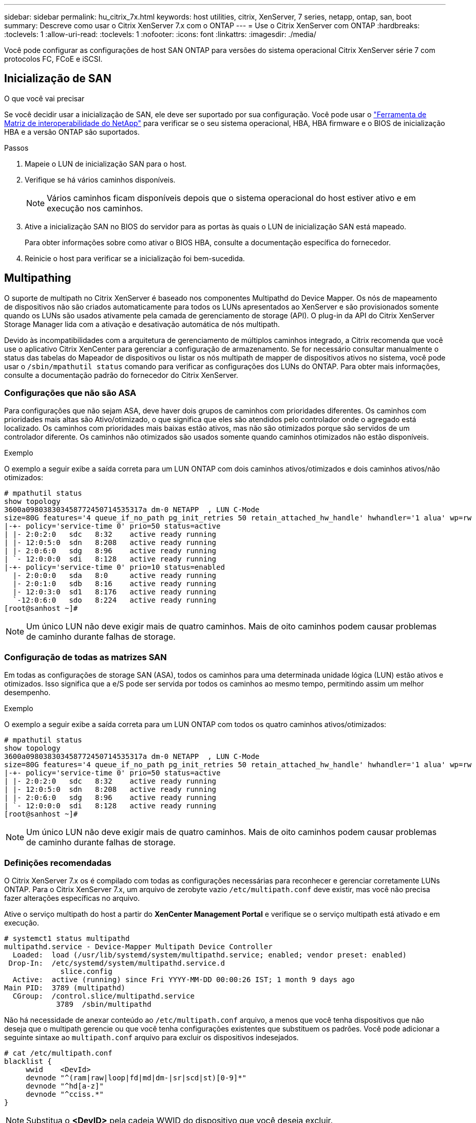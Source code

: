 ---
sidebar: sidebar 
permalink: hu_citrix_7x.html 
keywords: host utilities, citrix, XenServer, 7 series, netapp, ontap, san, boot 
summary: Descreve como usar o Citrix XenServer 7.x com o ONTAP 
---
= Use o Citrix XenServer com ONTAP
:hardbreaks:
:toclevels: 1
:allow-uri-read: 
:toclevels: 1
:nofooter: 
:icons: font
:linkattrs: 
:imagesdir: ./media/


[role="lead"]
Você pode configurar as configurações de host SAN ONTAP para versões do sistema operacional Citrix XenServer série 7 com protocolos FC, FCoE e iSCSI.



== Inicialização de SAN

.O que você vai precisar
Se você decidir usar a inicialização de SAN, ele deve ser suportado por sua configuração. Você pode usar o link:https://mysupport.netapp.com/matrix/imt.jsp?components=91241;&solution=236&isHWU&src=IMT["Ferramenta de Matriz de interoperabilidade do NetApp"^] para verificar se o seu sistema operacional, HBA, HBA firmware e o BIOS de inicialização HBA e a versão ONTAP são suportados.

.Passos
. Mapeie o LUN de inicialização SAN para o host.
. Verifique se há vários caminhos disponíveis.
+

NOTE: Vários caminhos ficam disponíveis depois que o sistema operacional do host estiver ativo e em execução nos caminhos.

. Ative a inicialização SAN no BIOS do servidor para as portas às quais o LUN de inicialização SAN está mapeado.
+
Para obter informações sobre como ativar o BIOS HBA, consulte a documentação específica do fornecedor.

. Reinicie o host para verificar se a inicialização foi bem-sucedida.




== Multipathing

O suporte de multipath no Citrix XenServer é baseado nos componentes Multipathd do Device Mapper. Os nós de mapeamento de dispositivos não são criados automaticamente para todos os LUNs apresentados ao XenServer e são provisionados somente quando os LUNs são usados ativamente pela camada de gerenciamento de storage (API). O plug-in da API do Citrix XenServer Storage Manager lida com a ativação e desativação automática de nós multipath.

Devido às incompatibilidades com a arquitetura de gerenciamento de múltiplos caminhos integrado, a Citrix recomenda que você use o aplicativo Citrix XenCenter para gerenciar a configuração de armazenamento. Se for necessário consultar manualmente o status das tabelas do Mapeador de dispositivos ou listar os nós multipath de mapper de dispositivos ativos no sistema, você pode usar o `/sbin/mpathutil status` comando para verificar as configurações dos LUNs do ONTAP. Para obter mais informações, consulte a documentação padrão do fornecedor do Citrix XenServer.



=== Configurações que não são ASA

Para configurações que não sejam ASA, deve haver dois grupos de caminhos com prioridades diferentes. Os caminhos com prioridades mais altas são Ativo/otimizado, o que significa que eles são atendidos pelo controlador onde o agregado está localizado. Os caminhos com prioridades mais baixas estão ativos, mas não são otimizados porque são servidos de um controlador diferente. Os caminhos não otimizados são usados somente quando caminhos otimizados não estão disponíveis.

.Exemplo
O exemplo a seguir exibe a saída correta para um LUN ONTAP com dois caminhos ativos/otimizados e dois caminhos ativos/não otimizados:

[listing]
----
# mpathutil status
show topology
3600a098038303458772450714535317a dm-0 NETAPP  , LUN C-Mode
size=80G features='4 queue_if_no_path pg_init_retries 50 retain_attached_hw_handle' hwhandler='1 alua' wp=rw
|-+- policy='service-time 0' prio=50 status=active
| |- 2:0:2:0   sdc   8:32    active ready running
| |- 12:0:5:0  sdn   8:208   active ready running
| |- 2:0:6:0   sdg   8:96    active ready running
| `- 12:0:0:0  sdi   8:128   active ready running
|-+- policy='service-time 0' prio=10 status=enabled
  |- 2:0:0:0   sda   8:0     active ready running
  |- 2:0:1:0   sdb   8:16    active ready running
  |- 12:0:3:0  sd1   8:176   active ready running
  `-12:0:6:0   sdo   8:224   active ready running
[root@sanhost ~]#
----

NOTE: Um único LUN não deve exigir mais de quatro caminhos. Mais de oito caminhos podem causar problemas de caminho durante falhas de storage.



=== Configuração de todas as matrizes SAN

Em todas as configurações de storage SAN (ASA), todos os caminhos para uma determinada unidade lógica (LUN) estão ativos e otimizados. Isso significa que a e/S pode ser servida por todos os caminhos ao mesmo tempo, permitindo assim um melhor desempenho.

.Exemplo
O exemplo a seguir exibe a saída correta para um LUN ONTAP com todos os quatro caminhos ativos/otimizados:

[listing]
----
# mpathutil status
show topology
3600a098038303458772450714535317a dm-0 NETAPP  , LUN C-Mode
size=80G features='4 queue_if_no_path pg_init_retries 50 retain_attached_hw_handle' hwhandler='1 alua' wp=rw
|-+- policy='service-time 0' prio=50 status=active
| |- 2:0:2:0   sdc   8:32    active ready running
| |- 12:0:5:0  sdn   8:208   active ready running
| |- 2:0:6:0   sdg   8:96    active ready running
| `- 12:0:0:0  sdi   8:128   active ready running
[root@sanhost ~]#
----

NOTE: Um único LUN não deve exigir mais de quatro caminhos. Mais de oito caminhos podem causar problemas de caminho durante falhas de storage.



=== Definições recomendadas

O Citrix XenServer 7.x os é compilado com todas as configurações necessárias para reconhecer e gerenciar corretamente LUNs ONTAP. Para o Citrix XenServer 7.x, um arquivo de zerobyte vazio `/etc/multipath.conf` deve existir, mas você não precisa fazer alterações específicas no arquivo.

Ative o serviço multipath do host a partir do *XenCenter Management Portal* e verifique se o serviço multipath está ativado e em execução.

[listing]
----
# systemct1 status multipathd
multipathd.service - Device-Mapper Multipath Device Controller
  Loaded:  load (/usr/lib/systemd/system/multipathd.service; enabled; vendor preset: enabled)
 Drop-In:  /etc/systemd/system/multipathd.service.d
             slice.config
  Active:  active (running) since Fri YYYY-MM-DD 00:00:26 IST; 1 month 9 days ago
Main PID:  3789 (multipathd)
  CGroup:  /control.slice/multipathd.service
            3789  /sbin/multipathd
----
Não há necessidade de anexar conteúdo ao `/etc/multipath.conf` arquivo, a menos que você tenha dispositivos que não deseja que o multipath gerencie ou que você tenha configurações existentes que substituem os padrões. Você pode adicionar a seguinte sintaxe ao `multipath.conf` arquivo para excluir os dispositivos indesejados.

[listing]
----
# cat /etc/multipath.conf
blacklist {
     wwid    <DevId>
     devnode "^(ram|raw|loop|fd|md|dm-|sr|scd|st)[0-9]*"
     devnode "^hd[a-z]"
     devnode "^cciss.*"
}
----

NOTE: Substitua o *<DevID>* pela cadeia WWID do dispositivo que você deseja excluir.

.Exemplo
No exemplo a seguir para Citrix XenServer 7.x, `sda` é o disco SCSI local que você deseja adicionar à lista negra.

. Execute o seguinte comando para determinar o WWID:
+
[listing]
----
# lib/udev/scsi_id -gud /dev/sda
3600a098038303458772450714535317a
----
. Adicione este WWID à estrofe da lista negra no `/etc/multipath.conf`:
+
[listing]
----
#cat /etc/multipath.conf
blacklist {
  wwid    3600a098038303458772450714535317a
  devnode "^(ram|raw|loop|fd|md|dm-|sr|scd|st)[0-9*]"
  devnode "^hd[a-z]"
  devnode "^cciss.*"
}
----


Consulte a configuração do tempo de execução do parâmetro multipath usando o `$multipathd show config` comando. Você deve sempre verificar a configuração em execução para configurações herdadas que podem estar substituindo as configurações padrão, especialmente na seção padrões.

A tabela a seguir mostra os parâmetros críticos *multipathd* para LUNs ONTAP e os valores necessários. Se um host estiver conetado a LUNs de outros fornecedores e qualquer um desses parâmetros for substituído, ele precisará ser corrigido por estrofes posteriores no *multipath.conf* que se aplicam especificamente aos LUNs ONTAP. Se isso não for feito, os LUNs do ONTAP podem não funcionar como esperado. Os padrões a seguir devem ser substituídos somente em consulta com o NetApp e/ou o fornecedor do sistema operacional e somente quando o impactos for totalmente compreendido.

[cols="2*"]
|===
| Parâmetro | Definição 


| `detect_prio` | sim 


| `dev_loss_tmo` | "infinito" 


| `failback` | imediato 


| `fast_io_fail_tmo` | 5 


| `features` | "3 queue_if_no_path pg_init_retries 50" 


| `flush_on_last_del` | "sim" 


| `hardware_handler` | "0" 


| `path_checker` | "tur" 


| `path_grouping_policy` | "group_by_prio" 


| `path_selector` | "tempo de serviço 0" 


| `polling_interval` | 5 


| `prio` | "ONTAP" 


| `product` | LUN.* 


| `retain_attached_hw_handler` | sim 


| `rr_weight` | "uniforme" 


| `user_friendly_names` | não 


| `vendor` | NetApp 
|===
.Exemplo
O exemplo a seguir ilustra como corrigir um padrão substituído. Neste caso, o arquivo *multipath.conf* define valores para *path_checker* e *Detect_prio* que não são compatíveis com LUNs ONTAP. Se eles não puderem ser removidos devido a outros arrays SAN conetados ao host, esses parâmetros podem ser corrigidos especificamente para LUNs ONTAP com uma estrofe de dispositivo.

[listing]
----
# cat /etc/multipath.conf
defaults {
  path_checker readsector0
  detect_prio no
}
devices{
        device{
                vendor "NETAPP "
                product "LUN.*"
                path_checker tur
                detect_prio yes
        }
}
----

NOTE: O Citrix XenServer recomenda o uso de ferramentas de VM Citrix para todas as VMs convidadas baseadas em Linux e Windows para uma configuração suportada.



== Problemas conhecidos

Não há problemas conhecidos para o Citrix XenServer com a versão ONTAP.
